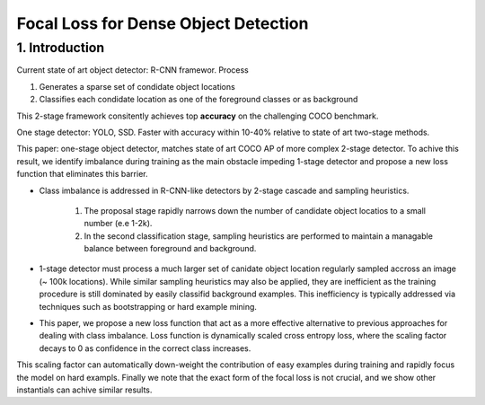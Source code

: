 Focal Loss for Dense Object Detection
=====================================

#############################
1. Introduction
#############################

Current state of art object detector: R-CNN framewor. Process

1. Generates a sparse set of condidate object locations 
2. Classifies each condidate location as one of the foreground classes or as background 

This 2-stage framework consitently achieves top **accuracy** on the challenging COCO benchmark.

One stage detector: YOLO, SSD. Faster with accuracy within 10-40% relative to state of art two-stage methods.

This paper: one-stage object detector, matches state of art COCO AP of more complex 2-stage detector. To achive this result, we identify imbalance during training as the main obstacle impeding 1-stage detector and propose a new loss function that eliminates this barrier. 

* Class imbalance is addressed in R-CNN-like detectors by 2-stage cascade and sampling heuristics. 

	1. The proposal stage rapidly narrows down the number of candidate object locatios to a small number (e.e 1-2k). 
	2. In the second classification stage, sampling heuristics are performed to maintain a managable balance between foreground and background.

* 1-stage detector must process a much larger set of canidate object location regularly sampled accross an image (~ 100k locations). While similar sampling heuristics may also be applied, they are inefficient as the training procedure is still dominated by easily classifid background examples. This inefficiency is typically addressed via techniques such as bootstrapping or hard example mining.
* This paper, we propose a new loss function that act as a more effective alternative to previous approaches for dealing with class imbalance. Loss function is dynamically scaled cross entropy loss, where the scaling factor decays to 0 as confidence in the correct class increases. 

.. image:: rsc/RetinaNetFigure1.PNG

This scaling factor can automatically down-weight the contribution of easy examples during training and rapidly focus the model on hard exampls. Finally we note that the exact form of the focal loss is not crucial, and we show other instantials can achive similar results.

